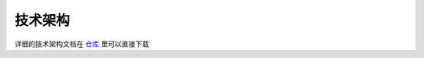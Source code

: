 技术架构
===========================

详细的技术架构文档在
`仓库`_
里可以直接下载 

.. _仓库: https://github.com/izenecloud/sf1r-lite/raw/master/docs/pdf/sf1r-tr.pdf

